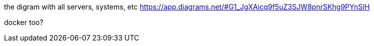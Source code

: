 the digram with all servers, systems, etc https://app.diagrams.net/#G1_JgXAicq9f5uZ3SJW8pnrSKhg9PYnSlH

docker too?
